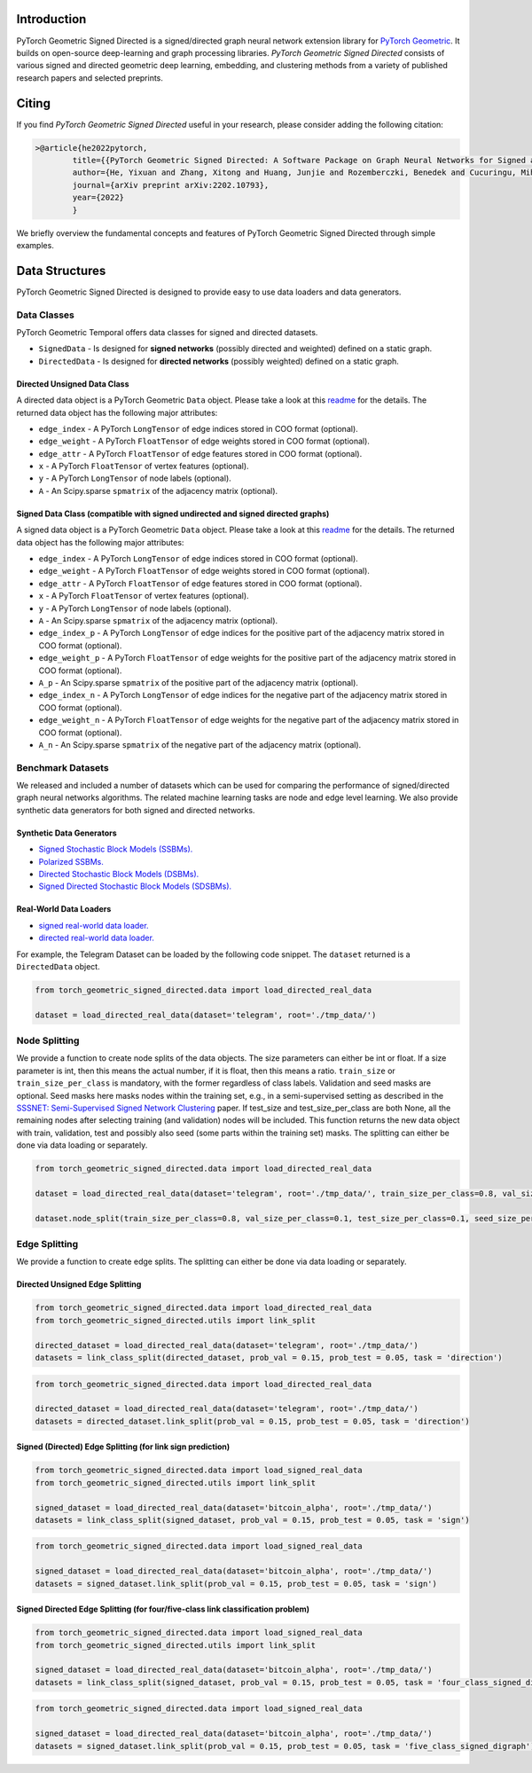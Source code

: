Introduction
=======================

PyTorch Geometric Signed Directed is a signed/directed graph neural network extension library for `PyTorch Geometric <https://github.com/rusty1s/pytorch_geometric/>`_.  
It builds on open-source deep-learning and graph processing libraries. 
*PyTorch Geometric Signed Directed* consists of various signed and directed geometric deep learning, embedding, and clustering methods from a variety of published research papers and selected preprints.

Citing
=======================
If you find *PyTorch Geometric Signed Directed* useful in your research, please consider adding the following citation:

.. code-block:: latex

    >@article{he2022pytorch,
            title={{PyTorch Geometric Signed Directed: A Software Package on Graph Neural Networks for Signed and Directed Graphs}},
            author={He, Yixuan and Zhang, Xitong and Huang, Junjie and Rozemberczki, Benedek and Cucuringu, Mihai and Reinert, Gesine},
            journal={arXiv preprint arXiv:2202.10793},
            year={2022}
            }

We briefly overview the fundamental concepts and features of PyTorch Geometric Signed Directed through simple examples.

Data Structures
=============================
PyTorch Geometric Signed Directed is designed to provide easy to use data loaders and data generators. 


Data Classes
--------------------------

PyTorch Geometric Temporal offers data classes for signed and directed datasets.

- ``SignedData`` - Is designed for **signed networks** (possibly directed and weighted) defined on a static graph.
- ``DirectedData`` - Is designed for **directed networks** (possibly weighted) defined on a static graph.

Directed Unsigned Data Class
^^^^^^^^^^^^^^^^^^^^^^^

A directed data object is a PyTorch Geometric ``Data`` object. Please take a look at this `readme <https://pytorch-geometric.readthedocs.io/en/latest/notes/introduction.html#data-handling-of-graphs>`_ for the details. The returned data object has the following major attributes:

- ``edge_index`` - A PyTorch ``LongTensor`` of edge indices stored in COO format (optional).
- ``edge_weight`` - A PyTorch ``FloatTensor`` of edge weights stored in COO format (optional).
- ``edge_attr`` - A PyTorch ``FloatTensor`` of edge features stored in COO format (optional).
- ``x`` - A PyTorch ``FloatTensor`` of vertex features (optional).
- ``y`` - A PyTorch ``LongTensor`` of node labels (optional).
- ``A`` - An Scipy.sparse ``spmatrix`` of the adjacency matrix (optional).

Signed Data Class (compatible with signed undirected and signed directed graphs)
^^^^^^^^^^^^^^^^^^^^^^^

A signed data object is a PyTorch Geometric ``Data`` object. Please take a look at this `readme <https://pytorch-geometric.readthedocs.io/en/latest/notes/introduction.html#data-handling-of-graphs>`_ for the details. The returned data object has the following major attributes:

- ``edge_index`` - A PyTorch ``LongTensor`` of edge indices stored in COO format (optional).
- ``edge_weight`` - A PyTorch ``FloatTensor`` of edge weights stored in COO format (optional).
- ``edge_attr`` - A PyTorch ``FloatTensor`` of edge features stored in COO format (optional).
- ``x`` - A PyTorch ``FloatTensor`` of vertex features (optional).
- ``y`` - A PyTorch ``LongTensor`` of node labels (optional).
- ``A`` - An Scipy.sparse ``spmatrix`` of the adjacency matrix (optional).
- ``edge_index_p`` - A PyTorch ``LongTensor`` of edge indices for the positive part of the adjacency matrix stored in COO format (optional).
- ``edge_weight_p`` - A PyTorch ``FloatTensor`` of edge weights for the positive part of the adjacency matrix stored in COO format (optional).
- ``A_p`` - An Scipy.sparse ``spmatrix`` of the positive part of the adjacency matrix (optional).
- ``edge_index_n`` - A PyTorch ``LongTensor`` of edge indices for the negative part of the adjacency matrix stored in COO format (optional).
- ``edge_weight_n`` - A PyTorch ``FloatTensor`` of edge weights for the negative part of the adjacency matrix stored in COO format (optional).
- ``A_n`` - An Scipy.sparse ``spmatrix`` of the negative part of the adjacency matrix (optional).


Benchmark Datasets
-------------------

We released and included a number of datasets which can be used for comparing the performance of signed/directed graph neural networks algorithms. The related machine learning tasks are node and edge level learning.
We also provide synthetic data generators for both signed and directed networks.

Synthetic Data Generators
^^^^^^^^^^^^^^^^^^^^^^

- `Signed Stochastic Block Models (SSBMs). <https://pytorch-geometric-signed-directed.readthedocs.io/en/latest/modules/data.html#module-torch_geometric_signed_directed.data.signed.SSBM>`_
- `Polarized SSBMs. <https://pytorch-geometric-signed-directed.readthedocs.io/en/latest/modules/data.html#module-torch_geometric_signed_directed.data.signed.polarized_SSBM>`_
- `Directed Stochastic Block Models (DSBMs). <https://pytorch-geometric-signed-directed.readthedocs.io/en/latest/modules/data.html#module-torch_geometric_signed_directed.data.directed.DSBM>`_
- `Signed Directed Stochastic Block Models (SDSBMs). <https://pytorch-geometric-signed-directed.readthedocs.io/en/latest/modules/data.html#module-torch_geometric_signed_directed.data.general.SDSBM>`_

Real-World Data Loaders
^^^^^^^^^^^^^^^^^^^^^^

- `signed real-world data loader. <https://pytorch-geometric-signed-directed.readthedocs.io/en/latest/modules/data.html#module-torch_geometric_signed_directed.data.signed.load_signed_real_data>`_
- `directed real-world data loader. <https://pytorch-geometric-signed-directed.readthedocs.io/en/latest/modules/data.html#module-torch_geometric_signed_directed.data.directed.load_directed_real_data>`_


For example, the Telegram Dataset can be loaded by the following code snippet. The ``dataset`` returned is a ``DirectedData`` object. 

.. code-block:: python

    from torch_geometric_signed_directed.data import load_directed_real_data

    dataset = load_directed_real_data(dataset='telegram', root='./tmp_data/')


Node Splitting
-------------------------------
We provide a function to create node splits of the data objects. 
The size parameters can either be int or float.
If a size parameter is int, then this means the actual number, if it is float, then this means a ratio.
``train_size`` or ``train_size_per_class`` is mandatory, with the former regardless of class labels.
Validation and seed masks are optional. Seed masks here masks nodes within the training set, e.g., in a semi-supervised setting as described in the
`SSSNET: Semi-Supervised Signed Network Clustering <https://arxiv.org/pdf/2110.06623.pdf>`_ paper. 
If test_size and test_size_per_class are both None, all the remaining nodes after selecting training (and validation) nodes will be included.
This function returns the new data object with train, validation, test and possibly also seed (some parts within the training set) masks.
The splitting can either be done via data loading or separately. 

.. code-block:: python

    from torch_geometric_signed_directed.data import load_directed_real_data

    dataset = load_directed_real_data(dataset='telegram', root='./tmp_data/', train_size_per_class=0.8, val_size_per_class=0.1, test_size_per_class=0.1)

    dataset.node_split(train_size_per_class=0.8, val_size_per_class=0.1, test_size_per_class=0.1, seed_size_per_class=0.1)

Edge Splitting
-------------------------------

We provide a function to create edge splits. The splitting can either be done via data loading or separately. 

Directed Unsigned Edge Splitting
^^^^^^^^^^^^^^^^^^^^^^

.. code-block:: python

    from torch_geometric_signed_directed.data import load_directed_real_data
    from torch_geometric_signed_directed.utils import link_split

    directed_dataset = load_directed_real_data(dataset='telegram', root='./tmp_data/')
    datasets = link_class_split(directed_dataset, prob_val = 0.15, prob_test = 0.05, task = 'direction')

.. code-block:: python

    from torch_geometric_signed_directed.data import load_directed_real_data

    directed_dataset = load_directed_real_data(dataset='telegram', root='./tmp_data/')
    datasets = directed_dataset.link_split(prob_val = 0.15, prob_test = 0.05, task = 'direction')

Signed (Directed) Edge Splitting (for link sign prediction)
^^^^^^^^^^^^^^^^^^^^^^

.. code-block:: python

    from torch_geometric_signed_directed.data import load_signed_real_data
    from torch_geometric_signed_directed.utils import link_split

    signed_dataset = load_directed_real_data(dataset='bitcoin_alpha', root='./tmp_data/')
    datasets = link_class_split(signed_dataset, prob_val = 0.15, prob_test = 0.05, task = 'sign')

.. code-block:: python

    from torch_geometric_signed_directed.data import load_signed_real_data

    signed_dataset = load_directed_real_data(dataset='bitcoin_alpha', root='./tmp_data/')
    datasets = signed_dataset.link_split(prob_val = 0.15, prob_test = 0.05, task = 'sign')

Signed Directed Edge Splitting (for four/five-class link classification problem)
^^^^^^^^^^^^^^^^^^^^^^

.. code-block:: python

    from torch_geometric_signed_directed.data import load_signed_real_data
    from torch_geometric_signed_directed.utils import link_split

    signed_dataset = load_directed_real_data(dataset='bitcoin_alpha', root='./tmp_data/')
    datasets = link_class_split(signed_dataset, prob_val = 0.15, prob_test = 0.05, task = 'four_class_signed_digraph')

.. code-block:: python

    from torch_geometric_signed_directed.data import load_signed_real_data

    signed_dataset = load_directed_real_data(dataset='bitcoin_alpha', root='./tmp_data/')
    datasets = signed_dataset.link_split(prob_val = 0.15, prob_test = 0.05, task = 'five_class_signed_digraph')